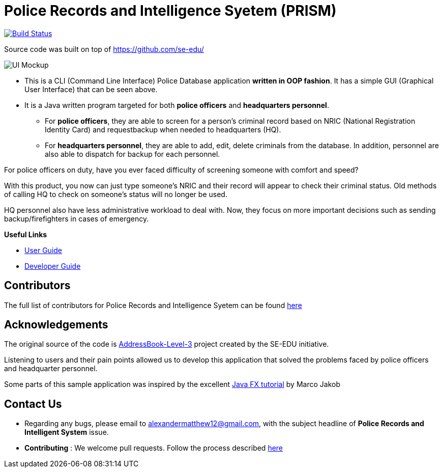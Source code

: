 = Police Records and Intelligence Syetem (PRISM)
ifdef::env-github,env-browser[:relfileprefix: docs/]
ifdef::env-github,env-browser[:imagesDir: docs/images]

https://travis-ci.com/CS2113-AY1819S1-F10-3/main[image:https://travis-ci.com/CS2113-AY1819S1-F10-3/main.svg?branch=master[Build Status]]

Source code was built on top of https://github.com/se-edu/

image::Ui.png[UI Mockup]

* This is a CLI (Command Line Interface) Police Database application *written in OOP fashion*. It has a simple GUI (Graphical User Interface) that can be seen above.
* It is a Java written program targeted for both *police officers* and *headquarters personnel*.
** For *police officers*, they are able to screen for a person's criminal record based on NRIC (National Registration Identity Card) and requestbackup when needed to headquarters (HQ).
** For *headquarters personnel*, they are able to add, edit, delete criminals from the database. In addition, personnel are also able to dispatch for backup for each personnel.

For police officers on duty, have you ever faced difficulty of screening someone with comfort and speed? +

With this product, you now can just type someone's NRIC and their record will appear to check their criminal status. Old methods of calling HQ to check on someone's status will no longer be used.

HQ personnel also have less administrative workload to deal with. Now, they focus on more important decisions such as sending backup/firefighters in cases of emergency.

*Useful Links*

* link:docs/UserGuide.adoc[User Guide]
* link:docs/DeveloperGuide.adoc[Developer Guide]

== Contributors

The full list of contributors for Police Records and Intelligence Syetem can be found link:docs/AboutUs.adoc[here]

== Acknowledgements

The original source of the code is https://github.com/nusCS2113-AY1819S1/addressbook-level3/[AddressBook-Level-3] project created by the SE-EDU initiative.

Listening to users and their pain points allowed us to develop this application that solved the problems faced by police officers and headquarter personnel.

Some parts of this sample application was inspired by the excellent
http://code.makery.ch/library/javafx-8-tutorial/[Java FX tutorial] by Marco Jakob

== Contact Us

* Regarding any bugs, please email to alexandermatthew12@gmail.com, with the subject headline of *Police Records and Intelligent System* issue.
* *Contributing* : We welcome pull requests. Follow the process described https://github.com/oss-generic/process[here]
